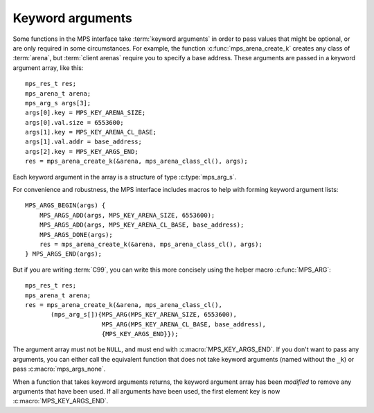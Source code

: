 .. index::
   pair: arguments; keyword

.. _topic-keyword:

Keyword arguments
-----------------

Some functions in the MPS interface take :term:`keyword arguments` in
order to pass values that might be optional, or are only required in
some circumstances. For example, the function
:c:func:`mps_arena_create_k` creates any class of :term:`arena`, but
:term:`client arenas` require you to specify a base address. These
arguments are passed in a keyword argument array, like this::

    mps_res_t res;
    mps_arena_t arena;
    mps_arg_s args[3];
    args[0].key = MPS_KEY_ARENA_SIZE;
    args[0].val.size = 6553600;
    args[1].key = MPS_KEY_ARENA_CL_BASE;
    args[1].val.addr = base_address;
    args[2].key = MPS_KEY_ARGS_END;
    res = mps_arena_create_k(&arena, mps_arena_class_cl(), args);

Each keyword argument in the array is a structure of type
:c:type:`mps_arg_s`.

For convenience and robustness, the MPS interface includes macros to
help with forming keyword argument lists::

    MPS_ARGS_BEGIN(args) {
        MPS_ARGS_ADD(args, MPS_KEY_ARENA_SIZE, 6553600);
        MPS_ARGS_ADD(args, MPS_KEY_ARENA_CL_BASE, base_address);
        MPS_ARGS_DONE(args);
        res = mps_arena_create_k(&arena, mps_arena_class_cl(), args);
    } MPS_ARGS_END(args);
    
But if you are writing :term:`C99`, you can write this more concisely
using the helper macro :c:func:`MPS_ARG`::

    mps_res_t res;
    mps_arena_t arena;
    res = mps_arena_create_k(&arena, mps_arena_class_cl(),
           (mps_arg_s[]){MPS_ARG(MPS_KEY_ARENA_SIZE, 6553600),
                         MPS_ARG(MPS_KEY_ARENA_CL_BASE, base_address),
                         {MPS_KEY_ARGS_END}});

The argument array must not be ``NULL``, and must end with
:c:macro:`MPS_KEY_ARGS_END`.  If you don't want to pass any arguments, you can
either call the equivalent function that does not take keyword arguments
(named without the ``_k``) or pass :c:macro:`mps_args_none`.

When a function that takes keyword arguments returns, the keyword
argument array has been *modified* to remove any arguments that have
been used. If all arguments have been used, the first element key is
now :c:macro:`MPS_KEY_ARGS_END`.


.. c:type:: mps_arg_s

    The type of the structure used to represent a single
    :term:`keyword argument` to a function. ::

        typedef struct mps_arg_s {
            mps_key_t key;
            union {
                mps_bool_t b;
                char c;
                const char *string;
                int i;
                unsigned u;
                long l;
                unsigned long ul;
                size_t size;
                mps_addr_t addr;
                mps_fmt_t format;
                mps_chain_t chain;
                struct mps_pool_debug_option_s *pool_debug_options;
                mps_addr_t (*addr_method)(mps_addr_t);
                mps_align_t align;
                mps_word_t count;
                void *p;
                mps_rank_t rank;
            } val;
        } mps_arg_s;

    ``key`` identifies the key. It must be one of the legal values
    of :c:type:`mps_key_t` listed in the documentation for that type.

    ``val`` is the corresponding value. The table given in the
    documentation for :c:type:`mps_key_t` explains which structure
    field is used by that keyword.

    .. note::

        If you use the convenience macros :c:func:`MPS_ARGS_ADD` and
        :c:func:`MPS_ARG` you don't need to know the name of the
        field.


.. c:macro:: mps_args_none

    An array of :c:type:`mps_arg_s` representing the empty list of
    keyword arguments. Equivalent to::

        mps_arg_s mps_args_none[] = {{MPS_KEY_ARGS_END}};


.. c:type:: mps_key_t

    The type of :term:`keyword argument` keys. Must take one of the
    following values:

    ======================================== ====================== ==========================================================
    Keyword                                  Field                  See
    ======================================== ====================== ==========================================================
    :c:macro:`MPS_KEY_ARGS_END`              *none*                 *see above*
    :c:macro:`MPS_KEY_ALIGN`                 ``align``              :c:func:`mps_class_mvff`
    :c:macro:`MPS_KEY_AMS_SUPPORT_AMBIGUOUS` ``b``                  :c:func:`mps_class_ams`
    :c:macro:`MPS_KEY_ARENA_CL_BASE`         ``addr``               :c:func:`mps_arena_class_cl`
    :c:macro:`MPS_KEY_ARENA_SIZE`            ``size``               :c:func:`mps_arena_class_vm`, :c:func:`mps_arena_class_cl`
    :c:macro:`MPS_KEY_AWL_FIND_DEPENDENT`    ``addr_method``        :c:func:`mps_class_awl`
    :c:macro:`MPS_KEY_CHAIN`                 ``chain``              :c:func:`mps_class_amc`, :c:func:`mps_class_amcz`, :c:func:`mps_class_ams`
    :c:macro:`MPS_KEY_EXTEND_BY`             ``size``               :c:func:`mps_class_mfs`, :c:func:`mps_class_mv`, :c:func:`mps_class_mvff`
    :c:macro:`MPS_KEY_FORMAT`                ``format``             :c:func:`mps_class_amc`, :c:func:`mps_class_amcz`, :c:func:`mps_class_ams`, :c:func:`mps_class_awl`, :c:func:`mps_class_lo` , :c:func:`mps_class_snc`
    :c:macro:`MPS_KEY_MAX_SIZE`              ``size``               :c:func:`mps_class_mv`
    :c:macro:`MPS_KEY_MEAN_SIZE`             ``size``               :c:func:`mps_class_mv`, :c:func:`mps_class_mvt`, :c:func:`mps_class_mvff`
    :c:macro:`MPS_KEY_MFS_UNIT_SIZE`         ``size``               :c:func:`mps_class_mfs`
    :c:macro:`MPS_KEY_MIN_SIZE`              ``size``               :c:func:`mps_class_mvt`
    :c:macro:`MPS_KEY_MVFF_ARENA_HIGH`       ``b``                  :c:func:`mps_class_mvff`
    :c:macro:`MPS_KEY_MVFF_FIRST_FIT`        ``b``                  :c:func:`mps_class_mvff`
    :c:macro:`MPS_KEY_MVFF_SLOT_HIGH`        ``b``                  :c:func:`mps_class_mvff`
    :c:macro:`MPS_KEY_MVT_FRAG_LIMIT`        ``count``              :c:func:`mps_class_mvt`
    :c:macro:`MPS_KEY_MVT_RESERVE_DEPTH`     ``count``              :c:func:`mps_class_mvt`
    :c:macro:`MPS_KEY_POOL_DEBUG_OPTIONS`    ``pool_debug_options`` :c:func:`mps_class_ams_debug`, :c:func:`mps_class_mv_debug`, :c:func:`mps_class_mvff_debug`
    :c:macro:`MPS_KEY_RANK`                  ``rank``               :c:func:`mps_class_awl`, :c:func:`mps_class_snc`
    :c:macro:`MPS_KEY_VMW3_TOP_DOWN`         ``b``                  :c:func:`mps_arena_class_vm`
    ======================================== ====================== ==========================================================


.. c:function:: MPS_ARGS_BEGIN(args)

    Start construction of a list of keyword arguments. This macro must
    be used like this::

        MPS_ARGS_BEGIN(args) {
            MPS_ARGS_ADD(args, MPS_KEY_ARENA_SIZE, 6553600);
            MPS_ARGS_ADD(args, MPS_KEY_ARENA_CL_BASE, base_address);
            MPS_ARGS_DONE(args);
            res = mps_arena_create_k(&arena, mps_arena_class_cl(), args);
        } MPS_ARGS_END(args);

    That is, you must call :c:func:`MPS_ARGS_ADD` (or
    :c:func:`MPS_ARGS_ADD_FIELD`) zero or more times, and then call
    :c:func:`MPS_ARGS_DONE` before passing the arguments to a
    function.

    ``args`` is the name of the array that contains the keyword
    arguments. The array is stack-allocated, and exists between
    :c:macro:`MPS_ARGS_BEGIN` and :c:macro:`MPS_ARGS_END`.

    It is safe to nest blocks created by :c:macro:`MPS_ARGS_BEGIN` and
    :c:macro:`MPS_ARGS_END`.


.. c:function:: MPS_ARGS_ADD(mps_arg_s args[], mps_key_t key, value)

    Add an argument to a list of keyword arguments. This macro must be
    used only between :c:macro:`MPS_ARGS_BEGIN` and
    :c:macro:`MPS_ARGS_END`.

    ``args`` is the name of array that contains the keyword arguments.
    It must match the argument to the preceding call to
    :c:func:`MPS_ARGS_BEGIN`.

    ``key`` is the keyword identifying this argument. It must be one
    of the key names starting with ``MPS_KEY_`` that are listed in the
    table in the documentation for :c:type:`mps_key_t`.

    ``value`` is the value for this argument.


.. c:function:: MPS_ARGS_ADD_FIELD(mps_arg_s args[], mps_key_t key, field, value)

    Add an argument to a list of keyword arguments. This macro must be
    used only between :c:macro:`MPS_ARGS_BEGIN` and
    :c:macro:`MPS_ARGS_END`.

    ``args`` is the name of array that contains the keyword arguments.
    It must match the argument to the preceding call to
    :c:func:`MPS_ARGS_BEGIN`.

    ``key`` is the keyword identifying this argument.

    ``field`` is the name of the field in the ``val`` union in the
    structure :c:type:`mps_args_s`.

    ``value`` is the value for this argument.

    .. note::

        You should prefer to use :c:func:`MPS_ARGS_ADD`, because then
        you don't need to look up the name of the field.


.. c:function:: MPS_ARGS_DONE(args)

    Finalize a list of keyword arguments. This macro must be used only
    between :c:macro:`MPS_ARGS_BEGIN` and :c:macro:`MPS_ARGS_END`.

    ``args`` is the name of array that contains the keyword arguments.
    It must match the argument to the preceding call to
    :c:func:`MPS_ARGS_BEGIN`.

    After calling this macro, the array ``args`` is ready to pass to a
    function.


.. c:function:: MPS_ARGS_END(args)

    Finish using a list of keyword arguments whose construction was
    started by :c:func:`MPS_ARGS_BEGIN`.

    ``args`` is the name of array that contains the keyword arguments.
    It must match the argument to the preceding call to
    :c:func:`MPS_ARGS_BEGIN`.

